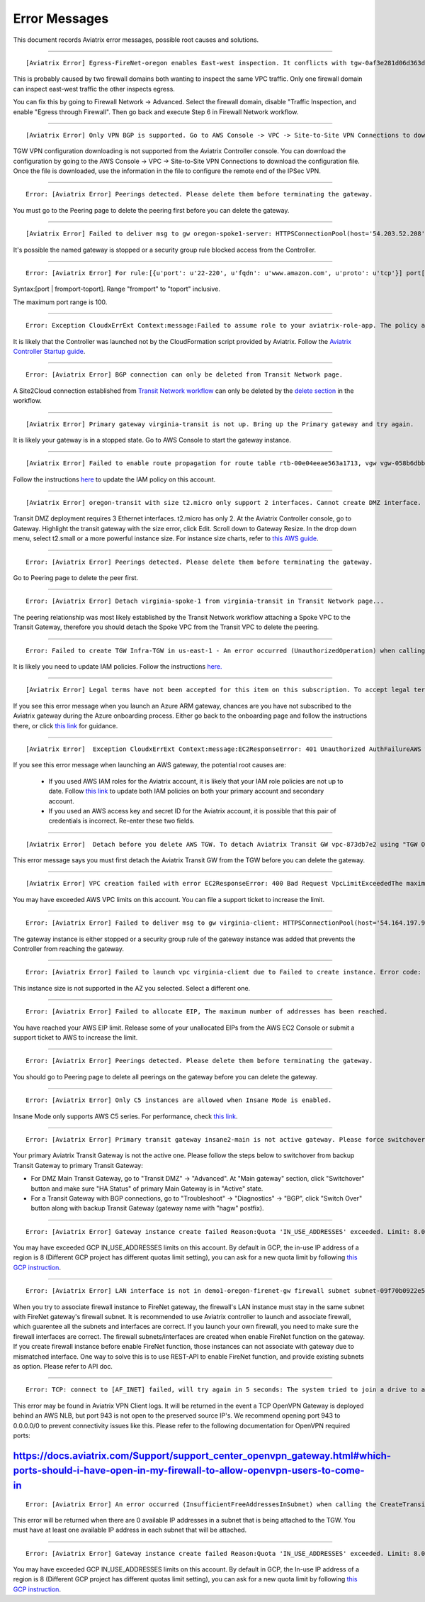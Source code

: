 .. meta::
   :description: Error messages and how to fix them
   :keywords: error messages, troubleshoot, debug

###################################
Error Messages
###################################

This document records Aviatrix error messages, possible root causes and solutions.

---------------------------------------------------------------------------------------

::

  [Aviatrix Error] Egress-FireNet-oregon enables East-west inspection. It conflicts with tgw-0af3e281d06d363d4 existing firewall policy. If there are multiple Firewall domains or Transit DMZ that enable traffic inspection, please make sure egress_domain is completely isolated from the other firewall domain.

This is probably caused by two firewall domains both wanting to inspect the same VPC traffic. Only one firewall domain
can inspect east-west traffic the other inspects egress. 

You can fix this by going to Firewall Network -> Advanced. Select the firewall domain, disable "Traffic Inspection, 
and enable "Egress through Firewall". Then go back and execute Step 6 in Firewall Network workflow. 


-------------------------------------------------------------------------------------

::

  [Aviatrix Error] Only VPN BGP is supported. Go to AWS Console -> VPC -> Site-to-Site VPN Connections to download the configuration file.

TGW VPN configuration downloading is not supported from the Aviatrix Controller console. You can download the configuration by going to the AWS Console -> VPC -> Site-to-Site VPN Connections to download the configuration file. Once the file is downloaded, use the information in the file to configure the remote end of the IPSec VPN. 

------------------------------------------------------------------------------------

::
 
 Error: [Aviatrix Error] Peerings detected. Please delete them before terminating the gateway.

You must go to the Peering page to delete the peering first before you can delete the gateway. 

--------------------------------------------------------------------------------

::

 [Aviatrix Error] Failed to deliver msg to gw oregon-spoke1-server: HTTPSConnectionPool(host='54.203.52.208', port=443): Max retries exceeded with url: /cloudxaws/launch.py?action=gateway_diag (Caused by ConnectTimeoutError(, 'Connection to 54.203.52.208 timed out. (connect timeout=10)')) 

It's possible the named gateway is stopped or a security group rule blocked access from the Controller. 

---------------------------------------------------------------------------------

::

  Error: [Aviatrix Error] For rule:[{u'port': u'22-220', u'fqdn': u'www.amazon.com', u'proto': u'tcp'}] port[22-220] range must be within the caped limit of:100. 
Syntax:[port | fromport-toport]. Range "fromport" to "toport" inclusive.

The maximum port range is 100. 

---------------------------------------------------

::

  Error: Exception CloudxErrExt Context:message:Failed to assume role to your aviatrix-role-app. The policy associated with the role must include AssumeRole.  class:CloudxErrExt cloud_type:[1] account_name:[GreatCall_DevOps_Account]

It is likely that the Controller was launched not by the CloudFormation script provided by Aviatrix. Follow the `Aviatrix Controller Startup guide <https://docs.aviatrix.com/StartUpGuides/aviatrix-cloud-controller-startup-guide.html>`_.

----------------------------------------------------------------------------------

::

  Error: [Aviatrix Error] BGP connection can only be deleted from Transit Network page.

A Site2Cloud connection established from `Transit Network workflow <https://docs.aviatrix.com/HowTos/transitvpc_workflow.html#connect-the-transit-gw-to-aws-vgw>`_ can only be deleted by the `delete section <https://docs.aviatrix.com/HowTos/transitvpc_workflow.html#remove-transit-gw-to-vgw-connection>`_ in the workflow. 

-----------------------------------------------------------------------------------

::

 [Aviatrix Error] Primary gateway virginia-transit is not up. Bring up the Primary gateway and try again.

It is likely your gateway is in a stopped state. Go to AWS Console to start the gateway instance. 

------------------------------------------------------------------------------------

::

  [Aviatrix Error] Failed to enable route propagation for route table rtb-00e04eeae563a1713, vgw vgw-058b6dbb20155c6b2 - EC2ResponseError: 403 Forbidden UnauthorizedOperationYou are not authorized to perform this operation.16b84b8a-f5cd-4a25-9c61-bdf8f52a08f1 One likely cause is that your Aviatrix IAM policy (aviatrix-app-policy) does not contain the privilege for this operation. Follow the instruction in this link to update the aviatrix-app-policy. https://docs.aviatrix.com/HowTos/iam_policies.html#updating-iam-policies (If this is not clear, go to docs.aviatrix.com and search the matching error string for resolution.) One likely cause is that your Aviatrix IAM policy (aviatrix-app-policy) does not contain the privilege for this operation. Follow the instruction in this link to update the aviatrix-app-policy. https://docs.aviatrix.com/HowTos/iam_policies.html#updating-iam-policies

Follow the instructions `here <https://docs.aviatrix.com/HowTos/iam_policies.html>`_ to update the IAM policy on this account.

----------------------------------------------------------------------------------

::

  [Aviatrix Error] oregon-transit with size t2.micro only support 2 interfaces. Cannot create DMZ interface. Please increase gateway size (suggest t3.medium) 

Transit DMZ deployment requires 3 Ethernet interfaces. t2.micro has only 2. 
At the Aviatrix Controller console, go to Gateway. Highlight the transit gateway with the size error, click Edit. Scroll down to Gateway Resize. In the drop down menu, select t2.small or a more powerful instance size. For instance size charts, refer to `this AWS guide <https://docs.aws.amazon.com/AWSEC2/latest/UserGuide/using-eni.html>`_.

------------------------------------------------------------------------------------

::

  Error: [Aviatrix Error] Peerings detected. Please delete them before terminating the gateway.

Go to Peering page to delete the peer first.

-----------------------------------------------------------------------------------

::

  Error: [Aviatrix Error] Detach virginia-spoke-1 from virginia-transit in Transit Network page...

The peering relationship was most likely established by the Transit Network workflow attaching a Spoke VPC to the Transit Gateway, therefore you should detach the Spoke VPC from the Transit VPC to delete the peering.


------------------------------------------------------------------------------------

:: 

 Error: Failed to create TGW Infra-TGW in us-east-1 - An error occurred (UnauthorizedOperation) when calling the CreateTransitGateway operation: You are not authorized to perform this operation.

It is likely you need to update IAM policies. Follow the instructions `here. <https://docs.aviatrix.com/HowTos/iam_policies.html>`_


-----------------------------------------------------------------------------------

::

[Aviatrix Error] Legal terms have not been accepted for this item on this subscription. To accept legal terms, please go to the Azure portal ..... and configure programmatic deployment for the Marketplace item or create it there for the first time

If you see this error message when you launch an Azure ARM gateway,
chances are you have not subscribed to the Aviatrix gateway during the Azure onboarding process. Either go back to the onboarding page and follow the instructions there, or click `this link <https://s3-us-west-2.amazonaws.com/aviatrix-download/Cloud-Controller/How+to+subscribe+to+Aviatrix+companion+gateway.pdf>`__ for guidance.  


---------------------------------------------------------------------------------

::

[Aviatrix Error]  Exception CloudxErrExt Context:message:EC2ResponseError: 401 Unauthorized AuthFailureAWS was not able to validate the provided access credentialsf67841bc-cb94-4cfd-a990-05d27d11f540

If you see this error message when launching an AWS gateway, the potential root causes are:

 - If you used AWS IAM roles for the Aviatrix account, it is likely that your IAM role policies are not up to date. Follow `this link <https://docs.aviatrix.com/HowTos/iam_policies.html#updating-iam-policies>`_ to update both IAM policies on both your primary account and secondary account.
 - If you used an AWS access key and secret ID for the Aviatrix account, it is possible that this pair of credentials is incorrect. Re-enter these two fields. 


------------------------------------------------------------------------------------

::

  [Aviatrix Error]  Detach before you delete AWS TGW. To detach Aviatrix Transit GW vpc-873db7e2 using "TGW Orchestrator > Plan > Step 7".

This error message says you must first detach the Aviatrix Transit GW from the TGW before you can delete the gateway. 

--------------------------------------------------------------------------------------

::

  [Aviatrix Error] VPC creation failed with error EC2ResponseError: 400 Bad Request VpcLimitExceededThe maximum number of VPCs has been reached


You may have exceeded AWS VPC limits on this account. You can file a support ticket to increase the limit. 

------------------------------------------------------------------------------------

::

 Error: [Aviatrix Error] Failed to deliver msg to gw virginia-client: HTTPSConnectionPool(host='54.164.197.97', port=443): Max retries exceeded with url: /cloudxaws/launch.py?action=gateway_diag (Caused by ConnectTimeoutError(, 'Connection to 54.164.197.97 timed out. (connect timeout=10)'))

The gateway instance is either stopped or a security group rule of the gateway instance was added that prevents the Controller from reaching the gateway. 

------------------------------------------------------------------------------------

::

  Error: [Aviatrix Error] Failed to launch vpc virginia-client due to Failed to create instance. Error code: Unsupported, message: Your requested instance type (c5.2xlarge) is not supported in your requested Availability Zone (us-east-1e). Please retry your request by not specifying an Availability Zone or choosing us-east-1b, us-east-1d, us-east-1a, us-east-1f, us-east-1c.. Could be the Gateway size c5.2xlarge is not supported in the region us-east-1

This instance size is not supported in the AZ you selected. Select a different one. 

------------------------------------------------------------------------------------

::

  Error: [Aviatrix Error] Failed to allocate EIP, The maximum number of addresses has been reached.

You have reached your AWS EIP limit. Release some of your unallocated EIPs from the AWS EC2 Console or submit a support ticket to AWS to increase the limit. 

-----------------------------------------------------------------

:: 

 Error: [Aviatrix Error] Peerings detected. Please delete them before terminating the gateway. 

You should go to Peering page to delete all peerings on the gateway before you 
can delete the gateway. 

--------------------------------------------------------------

::

 Error: [Aviatrix Error] Only C5 instances are allowed when Insane Mode is enabled.

Insane Mode only supports AWS C5 series. For performance, check `this link <https://docs.aviatrix.com/HowTos/insane_mode.html#instance-sizes-and-ipsec-performance>`_.

--------------------------------------------------------------------

::

    Error: [Aviatrix Error] Primary transit gateway insane2-main is not active gateway. Please force switchover gateway back to primary before enabling Connected Transit Mode.

Your primary Aviatrix Transit Gateway is not the active one. Please follow the steps below to switchover from backup Transit Gateway to primary Transit Gateway:

- For DMZ Main Transit Gateway, go to "Transit DMZ" -> "Advanced". At "Main gateway" section, click "Switchover" button and make sure "HA Status" of primary Main Gateway is in "Active" state.

- For a Transit Gateway with BGP connections, go to "Troubleshoot" -> "Diagnostics" -> "BGP", click "Switch Over" button along with backup Transit Gateway (gateway name with "hagw" postfix).

--------------------------------------------------------------------

::

    Error: [Aviatrix Error] Gateway instance create failed Reason:Quota 'IN_USE_ADDRESSES' exceeded. Limit: 8.0 in region us-central1.

You may have exceeded GCP IN_USE_ADDRESSES limits on this account. By default in GCP, the in-use IP address of a region is 8 (Different GCP project has different quotas limit setting), you can ask for a new quota limit by following `this GCP instruction <https://cloud.google.com/compute/quotas#request_quotas>`_.


--------------------------------------------------------------------

::

    Error: [Aviatrix Error] LAN interface is not in demo1-oregon-firenet-gw firewall subnet subnet-09f70b0922e5878ce.

When you try to associate firewall instance to FireNet gateway, the firewall's LAN instance must stay in the same subnet with FireNet gateway's firewall subnet. It is recommended to use Aviatrix controller to launch and associate firewall, which guarentee all the subnets and interfaces are correct. If you launch your own firewall, you need to make sure the firewall interfaces are correct.
The firewall subnets/interfaces are created when enable FireNet function on the gateway. If you create firewall instance before enable FireNet function, those instances can not associate with gateway due to mismatched interface. One way to solve this is to use REST-API to enable FireNet function, and provide existing subnets as option. Please refer to API doc. 


--------------------------------------------------------------------

::

   Error: TCP: connect to [AF_INET] failed, will try again in 5 seconds: The system tried to join a drive to a directory on a joined drive. 
   
This error may be found in Aviatrix VPN Client logs. It will be returned in the event a TCP OpenVPN Gateway is deployed behind an AWS NLB, but port 943 is not open to the preserved source IP's. We recommend opening port 943 to 0.0.0.0/0 to prevent connectivity issues like this. Please refer to the following documentation for OpenVPN required ports:

https://docs.aviatrix.com/Support/support_center_openvpn_gateway.html#which-ports-should-i-have-open-in-my-firewall-to-allow-openvpn-users-to-come-in
--------------------------------------------------------------------

::

   Error: [Aviatrix Error] An error occurred (InsufficientFreeAddressesInSubnet) when calling the CreateTransitGatewayVpcAttachment operation: Insufficient Free IP Addresses in subnet.
   
This error will be returned when there are 0 available IP addresses in a subnet that is being attached to the TGW. You must have at least one available IP address in each subnet that will be attached. 
   
--------------------------------------------------------------------

::

    Error: [Aviatrix Error] Gateway instance create failed Reason:Quota 'IN_USE_ADDRESSES' exceeded. Limit: 8.0 in region us-central1.

You may have exceeded GCP IN_USE_ADDRESSES limits on this account. By default in GCP, the In-use IP address of a region is 8 (Different GCP project has different quotas limit setting), you can ask for a new quota limit by following `this GCP instruction <https://cloud.google.com/compute/quotas#request_quotas>`_.


.. disqus::
